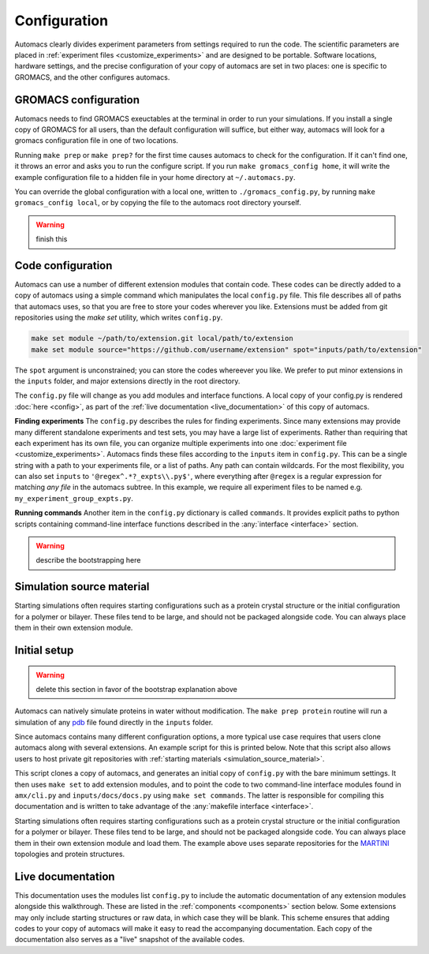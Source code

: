 .. title :: Concept

Configuration
=============

Automacs clearly divides experiment parameters from settings required to run the code. The scientific parameters are placed in :ref:`experiment files <customize_experiments>` and are designed to be portable. Software locations, hardware settings, and the precise configuration of your copy of automacs are set in two places: one is specific to GROMACS, and the other configures automacs.

GROMACS configuration
---------------------

Automacs needs to find GROMACS exeuctables at the terminal in order to run your simulations. If you install a single copy of GROMACS for all users, than the default configuration will suffice, but either way, automacs will look for a gromacs configuration file in one of two locations.

Running ``make prep`` or ``make prep?`` for the first time causes automacs to check for the configuration. If it can't find one, it throws an error and asks you to run the configure script. If you run ``make gromacs_config home``, it will write the example configuration file to a hidden file in your home directory at ``~/.automacs.py``. 

You can override the global configuration with a local one, written to ``./gromacs_config.py``, by running ``make gromacs_config local``, or by copying the file to the automacs root directory yourself. 

.. warning ::
	
	finish this

Code configuration
------------------

Automacs can use a number of different extension modules that contain code. These codes can be directly added to a copy of automacs using a simple command which manipulates the local ``config.py`` file. This file describes all of paths that automacs uses, so that you are free to store your codes wherever you like. Extensions must be added from git repositories using the `make set` utility, which writes ``config.py``.

.. code-block :: bash
  
  make set module ~/path/to/extension.git local/path/to/extension
  make set module source="https://github.com/username/extension" spot="inputs/path/to/extension"

The ``spot`` argument is unconstrained; you can store the codes whereever you like. We prefer to put minor extensions in the ``inputs`` folder, and major extensions directly in the root directory.  

The ``config.py`` file will change as you add modules and interface functions. A local copy of your config.py is rendered :doc:`here <config>`, as part of the :ref:`live documentation <live_documentation>` of this copy of automacs.

**Finding experiments** The ``config.py`` describes the rules for finding experiments. Since many extensions may provide many different standalone experiments and test sets, you may have a large list of experiments. Rather than requiring that each experiment has its own file, you can organize multiple experiments into one :doc:`experiment file <customize_experiments>`. Automacs finds these files according to the ``inputs`` item in ``config.py``. This can be a single string with a path to your experiments file, or a list of paths. Any path can contain wildcards. For the most flexibility, you can also set ``inputs`` to ``'@regex^.*?_expts\\.py$'``, where everything after ``@regex`` is a regular expression for matching *any file* in the automacs subtree. In this example, we require all experiment files to be named e.g. ``my_experiment_group_expts.py``.

**Running commands** Another item in the ``config.py`` dictionary is called ``commands``. It provides explicit paths to python scripts containing command-line interface functions described in the :any:`interface <interface>` section.

.. warning ::

	describe the bootstrapping here

.. simulation_source_material :

Simulation source material
--------------------------

Starting simulations often requires starting configurations such as a protein crystal structure or the initial configuration for a polymer or bilayer. These files tend to be large, and should not be packaged alongside code. You can always place them in their own extension module.

Initial setup
-------------

.. warning ::

	delete this section in favor of the bootstrap explanation above

Automacs can natively simulate proteins in water without modification. The ``make prep protein`` routine will run a simulation of any `pdb <http://www.rcsb.org/pdb/home/home.do>`_ file found directly in the ``inputs`` folder.

.. link to protein tutorial

Since automacs contains many different configuration options, a more typical use case requires that users clone automacs along with several extensions. An example script for this is printed below. Note that this script also allows users to host private git repositories with :ref:`starting materials <simulation_source_material>`.

.. literalinclude :: ../code_examples/script-acme-boot.sh
  :tab-width: 4

.. needs config.py section

This script clones a copy of automacs, and generates an initial copy of ``config.py`` with the bare minimum settings. It then uses ``make set`` to add extension modules, and to point the code to two command-line interface modules found in ``amx/cli.py`` and ``inputs/docs/docs.py`` using ``make set commands``. The latter is responsible for compiling this documentation and is written to take advantage of the :any:`makefile interface <interface>`.

Starting simulations often requires starting configurations such as a protein crystal structure or the initial configuration for a polymer or bilayer. These files tend to be large, and should not be packaged alongside code. You can always place them in their own extension module and load them. The example above uses separate repositories for the `MARTINI <http://cgmartini.nl/>`_ topologies and protein structures.

.. live_documentation

Live documentation
------------------

This documentation uses the modules list ``config.py`` to include the automatic documentation of any extension modules alongside this walkthrough. These are listed in the :ref:`components <components>` section below. Some extensions may only include starting structures or raw data, in which case they will be blank. This scheme ensures that adding codes to your copy of automacs will make it easy to read the accompanying documentation. Each copy of the documentation also serves as a "live" snapshot of the available codes.
